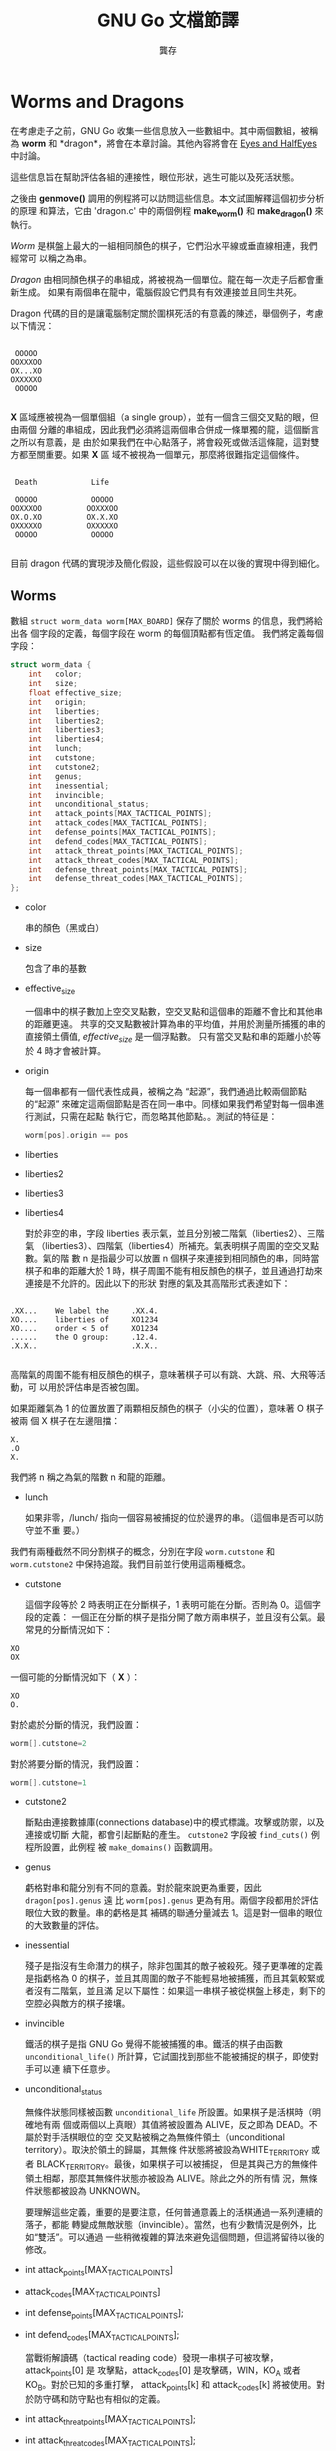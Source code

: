 #+STARTUP: align indent
#+LATEX_COMPILER: xelatex
#+LATEX_HEADER: \usepackage[UTF8, heading = false, scheme = plain]{ctex}
#+OPTIONS: tex:t
#+LATEX_HEADER: \usepackage{parskip}
#+LATEX_HEADER: \usepackage{mdframed}
#+LATEX_HEADER: \usepackage{xcolor}
#+LATEX_HEADER: \usepackage{listings}
#+LATEX_HEADER: \usepackage{caption}
#+LATEX_HEADER: \usepackage{fancyvrb}
#+LATEX_HEADER: \usepackage{float}
#+LATEX_HEADER: \renewcommand*{\ttdefault}{qcr}

#+TITLE: GNU Go 文檔節譯
#+AUTHOR: 龔存
#+EMAIL: gcdevelop@163.com

* Worms and Dragons

在考慮走子之前，GNU Go 收集一些信息放入一些數組中。其中兩個數組，被稱為 *worm*
和 *dragon*，將會在本章討論。其他內容將會在 [[eyes_and_halfeyes][Eyes and HalfEyes]] 中討論。

這些信息旨在幫助評估各組的連接性，眼位形狀，逃生可能以及死活狀態。

之後由 *genmove()* 調用的例程將可以訪問這些信息。本文試圖解釋這個初步分析的原理
和算法，它由 'dragon.c' 中的兩個例程 *make_worm()* 和 *make_dragon()* 來執行。

/Worm/ 是棋盤上最大的一組相同顏色的棋子，它們沿水平線或垂直線相連，我們經常可
以稱之為串。

/Dragon/ 由相同顏色棋子的串組成，將被視為一個單位。龍在每一次走子后都會重新生成。
如果有兩個串在龍中，電腦假設它們具有有效連接並且同生共死。

Dragon 代碼的目的是讓電腦制定關於圍棋死活的有意義的陳述，舉個例子，考慮以下情況：

#+BEGIN_EXAMPLE

      OOOOO
     OOXXXOO
     OX...XO
     OXXXXXO
      OOOOO

#+END_EXAMPLE

*X* 區域應被視為一個單個組（a single group），並有一個含三個交叉點的眼，但由兩個
分離的串組成，因此我們必須將這兩個串合併成一條單獨的龍，這個斷言之所以有意義，是
由於如果我們在中心點落子，將會殺死或做活這條龍，這對雙方都至關重要。如果 *X* 區
域不被視為一個單元，那麼將很難指定這個條件。

#+BEGIN_EXAMPLE

      Death            Life

      OOOOO            OOOOO
     OOXXXOO          OOXXXOO
     OX.O.XO          OX.X.XO
     OXXXXXO          OXXXXXO
      OOOOO            OOOOO

#+END_EXAMPLE

目前 dragon 代碼的實現涉及簡化假設，這些假設可以在以後的實現中得到細化。

** Worms

   數組 =struct worm_data worm[MAX_BOARD]= 保存了關於 worms 的信息，我們將給出各
   個字段的定義，每個字段在 worm 的每個頂點都有恆定值。 我們將定義每個字段：

#+BEGIN_SRC c
  struct worm_data {
      int   color;
      int   size;
      float effective_size;
      int   origin;
      int   liberties;
      int   liberties2;
      int   liberties3;
      int   liberties4;
      int   lunch;
      int   cutstone;
      int   cutstone2;
      int   genus;
      int   inessential;
      int   invincible;
      int   unconditional_status;
      int   attack_points[MAX_TACTICAL_POINTS];
      int   attack_codes[MAX_TACTICAL_POINTS];
      int   defense_points[MAX_TACTICAL_POINTS];
      int   defend_codes[MAX_TACTICAL_POINTS];
      int   attack_threat_points[MAX_TACTICAL_POINTS];
      int   attack_threat_codes[MAX_TACTICAL_POINTS];
      int   defense_threat_points[MAX_TACTICAL_POINTS];
      int   defense_threat_codes[MAX_TACTICAL_POINTS];
  };
#+END_SRC

- color

  串的顏色（黑或白）

- size

  包含了串的基數

- effective_size

  一個串中的棋子數加上空交叉點數，空交叉點和這個串的距離不會比和其他串的距離更遠。
  共享的交叉點數被計算為串的平均值，并用於測量所捕獲的串的直接領土價值,
  /effective_size/ 是一個浮點數。 只有當交叉點和串的距離小於等於 4 時才會被計算。

- origin

  每一個串都有一個代表性成員，被稱之為 “起源”，我們通過比較兩個節點的“起源”
  來確定這兩個節點是否在同一串中。同樣如果我們希望對每一個串進行測試，只需在起點
  執行它，而忽略其他節點。。測試的特征是：

  #+BEGIN_SRC c
  worm[pos].origin == pos
  #+END_SRC

- liberties
- liberties2
- liberties3
- liberties4

  對於非空的串，字段 liberties 表示氣，並且分別被二階氣（liberties2）、三階氣
  （liberties3）、四階氣（liberties4）所補充。氣表明棋子周圍的空交叉點數。氣的階
  數 n 是指最少可以放置 n 個棋子來連接到相同顏色的串，同時當棋子和串的距離大於 1
  時，棋子周圍不能有相反顏色的棋子，並且通過打劫來連接是不允許的。因此以下的形狀
  對應的氣及其高階形式表達如下：

#+BEGIN_EXAMPLE

          .XX...    We label the     .XX.4.
          XO....    liberties of     XO1234
          XO....    order < 5 of     XO1234
          ......    the O group:     .12.4.
          .X.X..                     .X.X..

#+END_EXAMPLE

  高階氣的周圍不能有相反顏色的棋子，意味著棋子可以有跳、大跳、飛、大飛等活動，可
  以用於評估串是否被包圍。

  如果距離氣為 1 的位置放置了兩顆相反顏色的棋子（小尖的位置），意味著 O 棋子被兩
  個 X 棋子在左邊阻擋：

#+BEGIN_EXAMPLE
          X.
          .O
          X.
#+END_EXAMPLE

  我們將 n 稱之為氣的階數 n 和龍的距離。

- lunch

  如果非零，/lunch/ 指向一個容易被捕捉的位於邊界的串。（這個串是否可以防守並不重
  要。）

我們有兩種截然不同分割棋子的概念，分別在字段 =worm.cutstone= 和 =worm.cutstone2=
中保持追蹤。我們目前並行使用這兩種概念。

- cutstone

  這個字段等於 2 時表明正在分斷棋子，1 表明可能在分斷。否則為 0。這個字段的定義：
  一個正在分斷的棋子是指分開了敵方兩串棋子，並且沒有公氣。最常見的分斷情況如下：

#+BEGIN_EXAMPLE
          XO
          OX
#+END_EXAMPLE

  一個可能的分斷情況如下（ *X* ）：

#+BEGIN_EXAMPLE
          XO
          O.
#+END_EXAMPLE

  對於處於分斷的情況，我們設置：

#+BEGIN_SRC c
  worm[].cutstone=2
#+END_SRC

  對於將要分斷的情況，我們設置：

#+BEGIN_SRC c
  worm[].cutstone=1
#+END_SRC


- cutstone2

  斷點由連接數據庫(connections database)中的模式標識。攻擊或防禦，以及連接或切斷
  大龍，都會引起斷點的產生。 =cutstone2= 字段被 =find_cuts()= 例程所設置，此例程
  被 =make_domains()= 函數調用。

- genus

  虧格對串和龍分別有不同的意義。對於龍來說更為重要，因此 =dragon[pos].genus= 遠
  比 =worm[pos].genus= 更為有用。兩個字段都用於評估眼位大致的數量。串的虧格是其
  補碼的聯通分量減去 1。這是對一個串的眼位的大致數量的評估。

- inessential

  殘子是指沒有生命潛力的棋子，除非包圍其的敵子被殺死。殘子更準確的定義是指虧格為
  0 的棋子，並且其周圍的敵子不能輕易地被捕獲，而且其氣較緊或者沒有二階氣，並且滿
  足以下屬性：如果這一串棋子被從棋盤上移走，剩下的空腔必與敵方的棋子接壤。

- invincible

  鐵活的棋子是指 GNU Go 覺得不能被捕獲的串。鐵活的棋子由函數
  =unconditional_life()= 所計算，它試圖找到那些不能被捕捉的棋子，即使對手可以連
  續下任意步。

- unconditional_status

  無條件狀態同樣被函數 =unconditional_life= 所設置。如果棋子是活棋時（明確地有兩
  個或兩個以上真眼）其值將被設置為 ALIVE，反之即為 DEAD。不屬於對手活棋眼位的空
  交叉點被稱之為無條件領土（unconditional territory）。取決於領土的歸屬，其無條
  件狀態將被設為WHITE_TERRITORY 或者 BLACK_TERRITORY。最後，如果棋子可以被捕捉，
  但是其與己方的無條件領土相鄰，那麼其無條件狀態亦被設為 ALIVE。除此之外的所有情
  況，無條件狀態都被設為 UNKNOWN。

  要理解這些定義，重要的是要注意，任何普通意義上的活棋通過一系列連續的落子，都能
  轉變成無敵狀態（invincible）。當然，也有少數情況是例外，比如“雙活”。可以通過
  一些稍微複雜的算法來避免這個問題，但這將留待以後的修改。

- int attack_points[MAX_TACTICAL_POINTS]
- attack_codes[MAX_TACTICAL_POINTS]
- int defense_points[MAX_TACTICAL_POINTS];
- int defend_codes[MAX_TACTICAL_POINTS];

  當戰術解讀碼（tactical reading code）發現一串棋子可被攻擊，attack_points[0] 是
  攻擊點，attack_codes[0] 是攻擊碼，WIN，KO_A 或者 KO_B。對於已知的多重打擊，
  attack_points[k] 和 attack_codes[k] 將被使用。對於防守碼和防守點也有相似的定義。

- int attack_threat_points[MAX_TACTICAL_POINTS];
- int attack_threat_codes[MAX_TACTICAL_POINTS];
- int defense_threat_points[MAX_TACTICAL_POINTS];
- int defense_threat_codes[MAX_TACTICAL_POINTS];

  這些點威脅攻擊或保護一串棋子。

函數 makeworms() 將會產生所有串的數據。

** 合併

如前所述，龍是一組被視為一個整體的棋子，這些棋子將共同生存或死亡。因此如果對方的
一串棋子被視為一條龍，則程序不會期待去切斷它。

函數 make_dragons() 會通過維護包含相似數據的獨立數組 worm[] 和 dragon[] 將棋子串
合併成龍。

在 GNU Go 中合併棋子串的操作如下。首先，我們合併一個眼型的所有邊界部分。因此，在
下面的例子中：

#+BEGIN_EXAMPLE
    .OOOO.          四個 X 棋子串被合併進龍， 因為它們是龍的邊界眼洞的一部分。
    OOXXO.          眼洞可能包含無關緊要的棋子串，對這種合併沒有影響。
    OX..XO
    OX..XO
    OOXXO.
    XXX...
#+END_EXAMPLE

這種類型合併的代碼在例程 dragon_eye() 中，在 EYES 中進一步討論。

接下來，我們合併看似不可分的棋子串。我們將合併具有兩個或者更多公共氣的龍，或者與
對方有一個公氣，但是對方卻不可以在不被提取的情況下落子的情形。（忽略打劫情況。）

#+BEGIN_EXAMPLE
   X.    X.X     XXXX.XXX         X.O
   .X    X.X     X......X         X.X
                 XXXXXX.X         OXX
#+END_EXAMPLE

連接模式的數據庫可以在路徑 ‘patterns/conn.db’ 下找到。

** 連接

#+BEGIN_SRC c
  /* engine: liberty.h */
  struct eye_data {
      int color;             /* BLACK, WHITE, or GRAY                     */
      int esize;             /* size of the eyespace                      */
      int msize;             /* number of marginal vertices               */
      int origin;            /* The origin                                */
      struct eyevalue value; /* Number of eyes.                           */

      /* The above fields are constant on the whole eyespace.             */
      /* ---------------------------------------------------------------- */
      /* The below fields are not.                                        */

      unsigned char marginal;             /* This vertex is marginal               */
      unsigned char neighbors;            /* number of neighbors in eyespace       */
      unsigned char marginal_neighbors;   /* number of marginal neighbors          */
  };

  /* engine: global.c */
  struct eye_data       black_eye[BOARDMAX];
  struct eye_data       white_eye[BOARDMAX];
#+END_SRC

  字段 black_eye.cut 和 white_eye.cut 被設置為對方可以通過 'conn.db' 中的 B 類模
  式(Break class) 完成切斷。這個字段有兩個重要重要用途，可以通過 autohelper_func
  結構體數組中的 xcut() 和 ocut() 函數來訪問。首先，它可以用於停止對以下形狀的合併：

  #+BEGIN_EXAMPLE
..X..
OO*OO
X.O.X
..O..
  #+END_EXAMPLE

  當 X 方可以落子在 =*= 處去切斷任何一方，當第一個連接模式 CB1 時發現了脆弱的雙
  連接狀態，並且標註 =*= 為切斷點。稍後， 將在 'conn.db' 搜索 C 類（connection）
  模式，以找到合併龍的安全連接。通常情況下，對角連接（小尖）被視為安全的，并被連
  接模式 CC101 合併，但是有一個約束條件是任何一個空的交叉點都不是一個切斷點。

#+BEGIN_EXAMPLE
Pattern CC101

.O
O.
#+END_EXAMPLE

  這個方案（CB1）的缺點是 X 只能切斷一處連接，而不是同時切斷兩邊。因此我們將允許
  通過連接模式 CC401 來合併其中一處連接，這個連接模式通過函數
  amalgamate_most_valuable_helper() 選擇連接哪一邊。（猜測具有較大價值的一邊。）

  另一個用途是簡化對實體連接的可選連接模式。diag_miai 通過連接模式 12 輔助思考一
  個連接是否有必要被標記為斷點。因此我們可以寫出一個類似 CC6 的連接模式：

#+BEGIN_EXAMPLE
?xxx?     straight extension to connect
XOO*?
O...?

:8,C,NULL

?xxx?
XOOb?
Oa..?

;xcut(a) && odefend_against(b,a)
#+END_EXAMPLE

=*= 處將被定義為防禦切斷。

** 半眼和假眼

半眼是指當我方落子時將變為真眼，但對方落子時將不能成為真眼的眼形；假眼是指可以被
對方破壞的眼形。注：雖然通常需要兩隻真眼才可活棋，但在某些特殊情況下，兩個假眼也
可以活棋（兩頭蛇、盤龍活）。以下是半眼的情況：

#+BEGIN_EXAMPLE
XXXXX
OO..X
O.O.X
OOXXX
#+END_EXAMPLE

以下是一個假眼：

#+BEGIN_EXAMPLE
XXXXX
XOO.X
O.O.X
OOXXX
#+END_EXAMPLE

“拓撲”算法描述了如何確定半眼或假眼（參見[[topology_of_eyes][Topology of Half Eyes and False Eyes]]）

半眼數據收集在龍陣列中。在此之前，在名為 half_eye_data 的輔助數組中填充了信息。
字段 type 為 0、HALF_EYE、或者 FALSE_EYE 取決於眼是哪一種類型；字段
attack_point[] 指向了最多可以攻擊半眼的四個點，類似的 defense_point[] 給出了半眼
的防禦點。

#+BEGIN_SRC c
struct half_eye_data half_eye[MAX_BOARD];

struct half_eye_data {
  float value;          /* Topological eye value. */
  unsigned char type;   /* HALF_EYE or FALSE_EYE; */
  int num_attacks;      /* number of attacking points */
  int attack_point[4];  /* the moves to attack a topological halfeye */
  int num_defenses;     /* number of defending points */
  int defense_point[4]; /* the moves to defend a topological halfeye */
};
#+END_SRC

陣列 =struct half_eye_data half_eye[MAX_BOARD]=包含了關於半眼和假眼的信息。如果
類型為 HALF_EYE 則最多記錄 4 個落子點，可以用於攻擊或保護眼位。極少情況攻擊點不
同於防禦點。

** Dragons
陣列 =struct dragon_data dragon[MAX_BOARD]= 收集了關於龍的信息。我們將會給出各個
字段的含義。每一個字段對於龍的每個頂點具有固定值。（我們將在下面討論字段。）

#+BEGIN_SRC c
/*
 * data concerning a dragon. A copy is kept at each stone of the string.
 */

struct dragon_data {
  int color;    /* its color                                                 */
  int id;       /* the index into the dragon2 array                          */
  int origin;   /* the origin of the dragon. Two vertices are in the same    */
                /* dragon iff they have same origin.                         */
  int size;     /* size of the dragon                                        */
  float effective_size; /* stones and surrounding spaces                     */
  enum dragon_status crude_status; /* (ALIVE, DEAD, UNKNOWN, CRITICAL)       */
  enum dragon_status status;       /* best trusted status                    */
};

extern struct dragon_data dragon[BOARDMAX];
#+END_SRC

附加到龍的其他字段包含在結構體陣列 =dragon_data2= 中。（以下將討論字段。）

#+BEGIN_SRC c
struct dragon_data2 {
  int origin;                         /* the origin of the dragon            */
  int adjacent[MAX_NEIGHBOR_DRAGONS]; /* adjacent dragons                    */
  int neighbors;                      /* number of adjacent dragons          */
  int hostile_neighbors;              /* neighbors of opposite color         */

  int moyo_size;		      /* size of surrounding influence moyo, */
  float moyo_territorial_value;       /* ...and its territorial value        */
  enum dragon_status safety;          /* a more detailed status estimate     */
  float weakness;           /* a continuous estimate of the dragon's safety  */
  float weakness_pre_owl;   /* dragon safety based on pre-owl computations   */
  float strategic_size; /* An effective size including weakness of neighbors */
  int escape_route;         /* a measurement of likelihood of escape         */
  struct eyevalue genus;    /* the number of eyes (approximately)            */
  int heye;     /* coordinates of a half eye                                 */
  int lunch;    /* if lunch != 0 then lunch points to a boundary worm which  */
                /* can be captured easily.                                   */
  int surround_status;         /* Is it surrounded?                          */
  int surround_size;           /* Size of the surrounding area               */

  int semeais;         /* number of semeais in which the dragon is involved  */
  int semeai_defense_code ;/* Result code for semeai defense.                */
  int semeai_defense_point;/* Move found by semeai code to rescue dragon     */
  int semeai_defense_certain;
  int semeai_defense_target; /* The opponent dragon involved in the semeai   */
  int semeai_attack_code ; /* Result code for semeai attack.                 */
  int semeai_attack_point; /* Move found by semeai code to kill dragon       */
  int semeai_attack_certain;
  int semeai_attack_target; /* The opponent dragon involved in the semeai    */
  enum dragon_status owl_threat_status; /* CAN_THREATEN_ATTACK/DEFENSE       */
  enum dragon_status owl_status; /* (ALIVE, DEAD, UNKNOWN, CRITICAL, UNCHECKED)    */
  int owl_attack_point;    /* vital point for attack                         */
  int owl_attack_code;     /* ko result code                                 */
  int owl_attack_certain;  /* 0 if owl reading node limit is reached         */
  int owl_attack_node_count;
  int owl_second_attack_point;/* if attacker gets both attack points, wins   */
  int owl_defense_point;   /* vital point for defense                        */
  int owl_defense_code;    /* ko result code                                 */
  int owl_defense_certain; /* 0 if owl reading node limit is reached         */
  int owl_second_defense_point;/* if defender gets both attack points, wins  */
  int owl_attack_kworm;    /* only valid when owl_attack_code is GAIN        */
  int owl_defense_kworm;   /* only valid when owl_defense_code is LOSS       */
};

/* dragon2 is dynamically allocated */
extern int number_of_dragons;
extern struct dragon_data2 *dragon2;
#+END_SRC

兩個陣列不同之處在於 =dragon= 陣列是由棋盤索引的，並且龍的每個棋子上都有一個數據
的副本，而 =dragon2= 數據只有一個副本。 =dragons= 被編號，並且 =id= 字段是進入
=dragon2= 陣列的鍵值，提供了兩個宏 DRAGON 和 DRAGON2，用於訪問這兩個數組：

#+BEGIN_SRC c
#define DRAGON2(pos) dragon2[dragon[pos].id]
#define DRAGON(d) dragon[dragon2[d].origin]
#+END_SRC

因此，如果你知道棋子在龍之中的位置，就可以直接訪問龍陣列，例如使用
=dragon[pos].origin= 訪問起源。但是，如果你需要來自 =dragon2= 的字段，你可以使用
DRAGON2 宏來訪問它，比如你可以訪問鄰近的龍：

#+BEGIN_SRC c
  for (k = 0; k < DRAGON2(pos).neighbors; k++) {
      int d = DRAGON2(pos).adjacent[k];
      int apos = dragon2[d].origin;
      do_something(apos);
  }
#+END_SRC

同樣如果你知道龍的編號（即 =dragon[pos].id= ），就可以直接訪問 =dragon2= 陣列，
或者使用 DRAGON 宏來訪問。

這裡是 =dragon= 陣列中每個字段的含義：

- color

  龍的顏色。

- id

  龍的編號以及進入 =dragon2= 的鍵值。

- origin

  龍的起源是指一個獨特的頂點，用於確定兩個頂點何時屬於同一條龍。在合併之前，串的
  起源被複製到龍的起源。兩條龍的合併就是改變其中一條龍的起源。

- size

  龍之中的棋子數目。

- effective size

  組成龍的蟲，其有效尺寸之和。注意蠕蟲的有效尺寸包含了等距離的空交叉點，因此龍的
  有效尺寸包含了基數再加上接近的空交叉點數。

- crude_status

  (ALIVE, DEAD, UNKNOWN, CRITICAL). 龍的生命潛力的早期預測。它是在 owl 代碼運行
  之前進行計算，並在狀態變為可用時由狀態取代。

- status

  龍的狀態是衡量龍的健康的最後標註。它在運行 owl 代碼之後進行計算，然後在運行運
  行 semeai 代碼時再次修改。

以下是 dragon2 陣列中的字段定義。

- origin

  和 dragon 中的 origin 字段定義相同。

- adjacent
- adjacent[MAX_NEIGHBOR_DRAGONS]

  在給定一種顏色附近的龍被稱為鄰居。它們通過函數 =find_neighbor_dragons()= 計算。
  dragon2.adjacent 數組給出了這些龍的數量。

- neighbors

  鄰近龍的數量。

- hostile_neighbors

  相反顏色的鄰近龍的數量。

- moyo_size
- float moyo_territorial_value

  函數 =compute_surrounding_moyo_sizes()= 為每條龍周圍的 moyo 指定一個大小和一個
  地域值 （參閱 [[territory][Territory, Moyo and Area]] ）。

- safely

  龍的安全可言承擔其中一個價值：

  - TACTICALLY_DEAD - 由單個蠕蟲組成的龍，由 reading code 發現死亡 （非常可靠）。

  - ALIVE - 有 owl 或 semeai 代碼發現存活。

  - STRONGLY_ALIVE - 存活沒有太多問題。

  - INVINCIBLE - 即使一直脫先也可以存活。

  - ALIVE_IN_SEKI - 由 semeai 代碼發現為共活。

  - CRITICAL - 生或死取決於誰落子。

  - DEAD - 由 owl 代碼發現死棋。

  - INESSENTIAL - 龍是無關緊要的（如 nakade stones）和死子。

- weakness
- weakness_pre_owl

  用於衡量龍的安全性的浮點值。龍的弱點是一個介於 0. 和 1. 之間的數字，數字越大說
  明對安全性的要求更高。字段 weakness_pre_owl 是 owl 代碼運行之前的初步計算。

- escape_route

  當不能就地做活時，評估龍逃生的可能性。文檔可以在[[escape][escape]]中找到。

- struct eyevalue genus

  預計龍可以得到的大概眼位數量。不能保證是準確的。整個引擎中使用的 eyevalue 結構
  體聲明如下：

#+BEGIN_SRC c
struct eyevalue {
  unsigned char a; /* number of eyes if attacker plays first twice */
  unsigned char b; /* number of eyes if attacker plays first */
  unsigned char c; /* number of eyes if defender plays first */
  unsigned char d; /* number of eyes if defender plays first twice */
};
#+END_SRC  

- heye

  連接到龍的半隻眼的位置。

- lunch

  如果非零，這是可以被吃掉的邊界棋子串的位置。與蠕蟲 lunches 相反，一個龍的
  lunch 必須能夠自我防禦。

- surround_status
- surround_size

  去評估龍是否安全的一個重要因素是知道其是否被包圍。在[[surround][Surrounded and Dragons]]中以
  及 'surround.c' 的注釋可以看到關於“包圍”算法的更詳細信息。此字段用於計算
  escape_route，也可以從模式中調用（目前由CB258使用）。

- semeais
- semeai_defense_point
- semeai_defense_certain
- semeai_attack_point
- semeai_attack_certain

  如果兩條糾纏的相反顏色的龍同時處於 CRITICAL 或 DEAD 狀態，則稱之為 semeai （對
  殺），並且它們的狀態必須由 ‘owl.c' 中的函數 owl_analyze_semeai() 來判定，它試
  圖確定哪些是活棋，哪些是死棋，或者共活，以及誰先落子是否重要。’semeai.c'中的
  函數 ‘new_semeai()’ 嘗試修訂狀態並基於這些結果生成走子原因。如果龍處於對殺狀
  態，字段 dragon2.semeais 的值非零，並且等於對殺的數目（很少超過1）。對殺的防守
  和攻擊點是防守者或攻擊者為贏得對殺而必須落子的點。字段 semeai_margin_of_safety
  旨在表明對殺是否結束，但目前該字段未被維護。字段 semeai_defense_certain 和
  semeai_attack_certain 表明 semeai 代碼能夠完成分析而不會耗盡節點。

- owl_status

  這是一個類似于 dragon.crude_status 的分類，但是基於對代碼 'owl.c' 中對死活的解
  讀。 owl 代碼 （參見章節[[owl][The Owl Code]]）被跳過，因為某些啟發式代碼似乎是安全的。
  由於 owl 代碼未運行，因此 owl 狀態是 UNCHECKED。如果 owl_attack() 確定龍不能被
  攻擊，則被分類為 ALIVE。否則，運行 owl_defend()，如果可以的話，狀態就是
  CRITICAL，如果不能，就被歸類為 DEAD。

- owl_attack_point

  龍受攻擊的點。

- owl_attack_code

  owl 攻擊代碼，可以使 WIN，KO_A，KO_B，或者0。（參考 [[return_code][Return Codes]]）。

- owl_attack_certain

  owl 代碼能夠完成攻擊分析而不會耗盡節點。

- owl_second_attack_point

  第二個攻擊點。

- owl_defense_point

  龍的防守點。

- owl_defense_code

  owl 防守代碼，可以使 WIN，KO_A，KO_B，或者0。（參考 [[return_code][Return Codes]]）。

- owl_defense_certain

  owl 代碼能夠完成防守分析而不會耗盡節點。

- owl_second_defense_point

  第二個防守點。

** 龍的色彩顯示

你可以得到一個彩色的 ASCII 顯示棋盤，其中每條龍被分配一個不同的字母，以及
dragon.status 不同的值（ALIVE, DEAD, UNKNOWN, CRITICAL）有不同的顏色，這對於調試
非常方便。第二個圖顯示了 owl.status 的值，如果是 UNCHECKED 則龍顯示為白色。

使用 CGoban 將棋局保存為 sgf 格式，或者使用 GNU Go 自身的 '-o' 選項來保存棋局。

打開 xterm 或者 rxvt 窗口，或者使用 Linux 控制台。通過控制台，你可以使用
"SHIFT-PgUp"來看第一個圖。Xterm 只有當編譯時顏色支持的情況下才能使用 -- 如果您看
不到顏色，請嘗試 rxvt。使背景色為黑色，前景色為白色。

執行：

#+BEGIN_SRC sh
gnugo -l [filename] -L [movenum] -T
#+END_SRC

來獲得顏色顯示。

配色方案：綠色 = ALIVE；黃色 = UNKNOWN；青色 = DEAD 以及 紅色 = CRITICAL。已經合
併成同一條龍的蠕蟲標有相同字母。

其他有用的彩色顯示可以通過使用：

- 選項 -E 顯示眼位空間 （參考 [[eyes_and_halfeyes][Eyes and HalfEyes]]）。
- 選項 -m 0x0180 顯示領土、moyo和地區（參考 [[territory][Territory, Moyo and Area]]）。

彩色顯示也被記錄在別處（參考 [[colored_display][Colored Displayed]]）。

<<eyes_and_halfeyes>>
<<topology_of_eyes>>
<<territory>>
<<escape>>
<<surround>>
<<owl>>
<<return_code>>
<<colored_display>>
